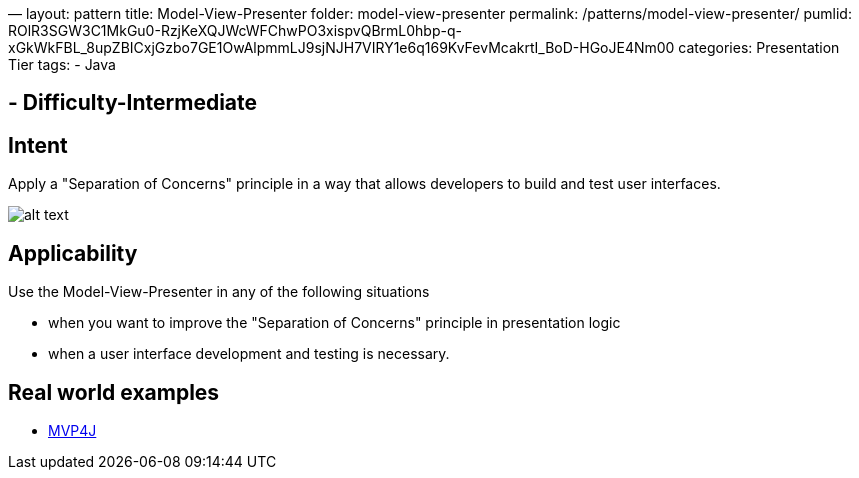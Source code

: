 —
layout: pattern
title: Model-View-Presenter
folder: model-view-presenter
permalink: /patterns/model-view-presenter/
pumlid: ROlR3SGW3C1MkGu0-RzjKeXQJWcWFChwPO3xispvQBrmL0hbp-q-xGkWkFBL_8upZBICxjGzbo7GE1OwAlpmmLJ9sjNJH7VIRY1e6q169KvFevMcakrtI_BoD-HGoJE4Nm00
categories: Presentation Tier
tags:
 - Java

==  - Difficulty-Intermediate

== Intent

Apply a "Separation of Concerns" principle in a way that allows
developers to build and test user interfaces.

image:./etc/model-view-presenter_1.png[alt text]

== Applicability

Use the Model-View-Presenter in any of the following
situations

* when you want to improve the "Separation of Concerns" principle in presentation logic
* when a user interface development and testing is necessary.

== Real world examples

* https://github.com/amineoualialami/mvp4j[MVP4J]